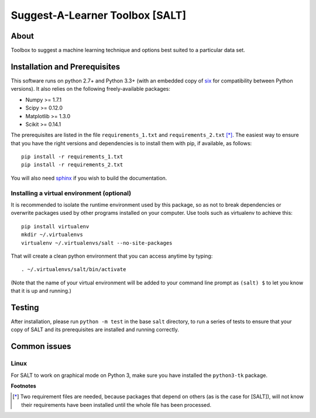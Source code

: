 Suggest-A-Learner Toolbox [SALT]
================================

About
-----

Toolbox to suggest a machine learning technique and options best suited to a particular data set.

Installation and Prerequisites
------------------------------

This software runs on python 2.7+ and Python 3.3+ (with an embedded copy of `six <http://pythonhosted.org/six>`_ for compatibility
between Python versions).
It also relies on the following freely-available packages:

- Numpy >= 1.7.1
- Scipy >= 0.12.0
- Matplotlib >= 1.3.0
- Scikit >= 0.14.1

The prerequisites are listed in the file ``requirements_1.txt`` and ``requirements_2.txt`` [*]_. The easiest way to ensure that you have the
right versions and dependencies is to install them with pip, if available, as follows::

    pip install -r requirements_1.txt
    pip install -r requirements_2.txt

You will also need `sphinx <http://sphinx-doc.org>`_ if you wish to build the documentation.

Installing a virtual environment (optional)
~~~~~~~~~~~~~~~~~~~~~~~~~~~~~~~~~~~~~~~~~~~

It is recommended to isolate the runtime environment used by this package, so as not to break dependencies or overwrite packages
used by other programs installed on your computer. Use tools such as virtualenv to achieve this::

    pip install virtualenv
    mkdir ~/.virtualenvs
    virtualenv ~/.virtualenvs/salt --no-site-packages

That will create a clean python environment that you can access anytime by typing::

    . ~/.virtualenvs/salt/bin/activate

(Note that the name of your virtual environment will be added to your command line prompt as ``(salt) $`` to let you know that it is up and running.)

Testing
-------

After installation, please run ``python -m test`` in the base ``salt`` directory, to run a series of tests to ensure that your copy of SALT
and its prerequisites are installed and running correctly.

Common issues
-------------

Linux
~~~~~

For SALT to work on graphical mode on Python 3, make sure you have installed the ``python3-tk`` package.

**Footnotes**

.. [*] Two requirement files are needed, because packages that depend on others (as is the case for [SALT]), will not know their requirements have been installed
       until the whole file has been processed.
